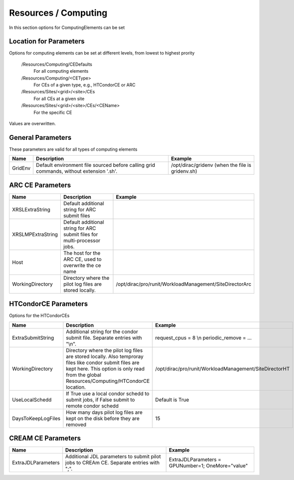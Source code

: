 Resources / Computing
=====================

In this section options for ComputingElements can be set


Location for Parameters
-----------------------

Options for computing elements can be set at different levels, from lowest to
highest prority

  /Resources/Computing/CEDefaults
   For all computing elements
  /Resources/Computing/<CEType>
   For CEs of a given type, e.g., HTCondorCE or ARC
  /Resources/Sites/<grid>/<site>/CEs
   For all CEs at a given site
  /Resources/Sites/<grid>/<site>/CEs/<CEName>
   For the specific CE

Values are overwritten.


General Parameters
------------------

These parameters are valid for all types of computing elements

+---------------------------------+------------------------------------------------+-----------------------------------+
| **Name**                        | **Description**                                | **Example**                       |
+---------------------------------+------------------------------------------------+-----------------------------------+
| GridEnv                         |Default environment file sourced before calling | /opt/dirac/gridenv                |
|                                 |grid commands, without extension '.sh'.         | (when the file is gridenv.sh)     |
+---------------------------------+------------------------------------------------+-----------------------------------+




ARC CE Parameters
-----------------

+---------------------------------+---------------------------------------------------+-------------------------------------------------------------+
| **Name**                        | **Description**                                   | **Example**                                                 |
+---------------------------------+---------------------------------------------------+-------------------------------------------------------------+
| XRSLExtraString                 |  Default additional string for ARC submit files   |                                                             |
+---------------------------------+---------------------------------------------------+-------------------------------------------------------------+
| XRSLMPExtraString               | Default additional string for ARC submit files    |                                                             |
|                                 | for multi-processor jobs.                         |                                                             |
+---------------------------------+---------------------------------------------------+-------------------------------------------------------------+
| Host                            | The host for the ARC CE, used to overwrite the    |                                                             |
|                                 | ce name                                           |                                                             |
+---------------------------------+---------------------------------------------------+-------------------------------------------------------------+
| WorkingDirectory                | Directory where the pilot log files are stored    |   /opt/dirac/pro/runit/WorkloadManagement/SiteDirectorArc   |
|                                 | locally.                                          |                                                             |
+---------------------------------+---------------------------------------------------+-------------------------------------------------------------+


.. _res-comp-htcondor:

HTCondorCE Parameters
---------------------

Options for the HTCondorCEs

+---------------------+-----------------------------------------------------+-----------------------------------------------------------+
| **Name**            | **Description**                                     | **Example**                                               |
+---------------------+-----------------------------------------------------+-----------------------------------------------------------+
| ExtraSubmitString   | Additional string for the condor submit             | request_cpus = 8 \\n periodic_remove = ...                |
|                     | file. Separate entries with "\\n".                  |                                                           |
+---------------------+-----------------------------------------------------+-----------------------------------------------------------+
| WorkingDirectory    | Directory where the pilot log files are stored      | /opt/dirac/pro/runit/WorkloadManagement/SiteDirectorHT    |
|                     | locally. Also temproray files like condor submit    |                                                           |
|                     | files are kept here. This option is only read from  |                                                           |
|                     | the global Resources/Computing/HTCondorCE location. |                                                           |
+---------------------+-----------------------------------------------------+-----------------------------------------------------------+
| UseLocalSchedd      | If True use a local condor schedd to submit jobs, if| Default is True                                           |
|                     | False submit to remote condor schedd                |                                                           |
+---------------------+-----------------------------------------------------+-----------------------------------------------------------+
| DaysToKeepLogFiles  | How many days pilot log files are kept on the disk  | 15                                                        |
|                     | before they are removed                             |                                                           |
+---------------------+-----------------------------------------------------+-----------------------------------------------------------+


.. _res-comp-cream:

CREAM CE Parameters
-------------------

+---------------------+-----------------------------------------------------+-----------------------------------------------------------+
| **Name**            | **Description**                                     | **Example**                                               |
+---------------------+-----------------------------------------------------+-----------------------------------------------------------+
| ExtraJDLParameters  | Additional JDL parameters to submit pilot jobs      | ExtraJDLParameters = GPUNumber=1; OneMore="value"         |
|                     | to CREAm CE. Separate entries with ";".             |                                                           |
+---------------------+-----------------------------------------------------+-----------------------------------------------------------+
